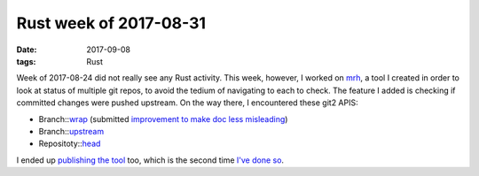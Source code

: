 Rust week of 2017-08-31
=======================

:date: 2017-09-08
:tags: Rust



Week of 2017-08-24 did not really see any Rust activity.
This week, however, I worked on mrh__,
a tool I created in order to look at status of multiple git repos,
to avoid the tedium of navigating to each to check.
The feature I added is checking if committed changes were pushed upstream.
On the way there, I encountered these git2 APIS:

- Branch::wrap__ (submitted `improvement to make doc less misleading`__)
- Branch::upstream__
- Repositoty::head__

I ended up `publishing the tool`__ too,
which is the second time `I've done so`__.


__ https://github.com/tshepang/mrh
__ https://docs.rs/git2/0.6.8/git2/struct.Branch.html#method.wrap
__ https://github.com/alexcrichton/git2-rs/pull/246
__ https://docs.rs/git2/0.6.8/git2/struct.Branch.html#method.upstream
__ https://docs.rs/git2/0.6.8/git2/struct.Repository.html#method.head
__ https://crates.io/crates/mrh
__ https://crates.io/crates/weeks-from-now
